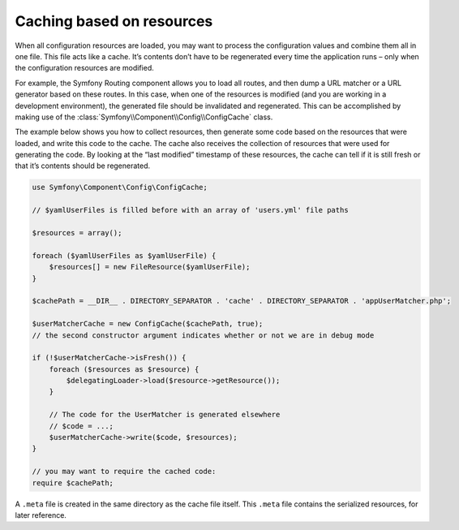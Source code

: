 .. index::
   single: Config; Caching based on resources

Caching based on resources
==========================

When all configuration resources are loaded, you may want to process the configuration values and
combine them all in one file. This file acts like a cache. It’s contents don’t have to be
regenerated every time the application runs – only when the configuration resources are modified.

For example, the Symfony Routing component allows you to load all routes, and then dump a URL
matcher or a URL generator based on these routes. In this case, when one of the resources is
modified (and you are working in a development environment), the generated file should be
invalidated and regenerated. This can be accomplished by making use of the
:class:`Symfony\\Component\\Config\\ConfigCache` class.

The example below shows you how to collect resources, then generate some code based on the
resources that were loaded, and write this code to the cache. The cache also receives the
collection of resources that were used for generating the code. By looking at the “last modified”
timestamp of these resources, the cache can tell if it is still fresh or that it’s contents should
be regenerated.

.. code-block:: php

    use Symfony\Component\Config\ConfigCache;

    // $yamlUserFiles is filled before with an array of 'users.yml' file paths

    $resources = array();

    foreach ($yamlUserFiles as $yamlUserFile) {
        $resources[] = new FileResource($yamlUserFile);
    }

    $cachePath = __DIR__ . DIRECTORY_SEPARATOR . 'cache' . DIRECTORY_SEPARATOR . 'appUserMatcher.php';

    $userMatcherCache = new ConfigCache($cachePath, true);
    // the second constructor argument indicates whether or not we are in debug mode

    if (!$userMatcherCache->isFresh()) {
        foreach ($resources as $resource) {
            $delegatingLoader->load($resource->getResource());
        }

        // The code for the UserMatcher is generated elsewhere
        // $code = ...;
        $userMatcherCache->write($code, $resources);
    }

    // you may want to require the cached code:
    require $cachePath;

A ``.meta`` file is created in the same directory as the cache file itself. This ``.meta`` file
contains the serialized resources, for later reference.
